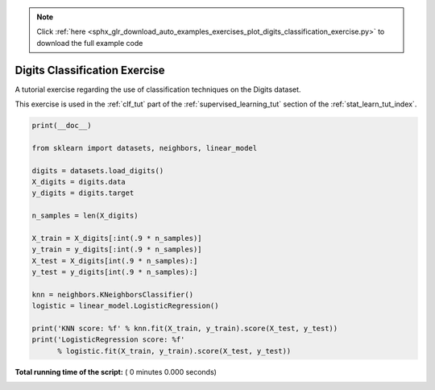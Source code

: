 .. note::
    :class: sphx-glr-download-link-note

    Click :ref:`here <sphx_glr_download_auto_examples_exercises_plot_digits_classification_exercise.py>` to download the full example code
.. rst-class:: sphx-glr-example-title

.. _sphx_glr_auto_examples_exercises_plot_digits_classification_exercise.py:


================================
Digits Classification Exercise
================================

A tutorial exercise regarding the use of classification techniques on
the Digits dataset.

This exercise is used in the :ref:`clf_tut` part of the
:ref:`supervised_learning_tut` section of the
:ref:`stat_learn_tut_index`.



.. code-block:: python

    print(__doc__)

    from sklearn import datasets, neighbors, linear_model

    digits = datasets.load_digits()
    X_digits = digits.data
    y_digits = digits.target

    n_samples = len(X_digits)

    X_train = X_digits[:int(.9 * n_samples)]
    y_train = y_digits[:int(.9 * n_samples)]
    X_test = X_digits[int(.9 * n_samples):]
    y_test = y_digits[int(.9 * n_samples):]

    knn = neighbors.KNeighborsClassifier()
    logistic = linear_model.LogisticRegression()

    print('KNN score: %f' % knn.fit(X_train, y_train).score(X_test, y_test))
    print('LogisticRegression score: %f'
          % logistic.fit(X_train, y_train).score(X_test, y_test))

**Total running time of the script:** ( 0 minutes  0.000 seconds)


.. _sphx_glr_download_auto_examples_exercises_plot_digits_classification_exercise.py:


.. only :: html

 .. container:: sphx-glr-footer
    :class: sphx-glr-footer-example



  .. container:: sphx-glr-download

     :download:`Download Python source code: plot_digits_classification_exercise.py <plot_digits_classification_exercise.py>`



  .. container:: sphx-glr-download

     :download:`Download Jupyter notebook: plot_digits_classification_exercise.ipynb <plot_digits_classification_exercise.ipynb>`


.. only:: html

 .. rst-class:: sphx-glr-signature

    `Gallery generated by Sphinx-Gallery <https://sphinx-gallery.readthedocs.io>`_
